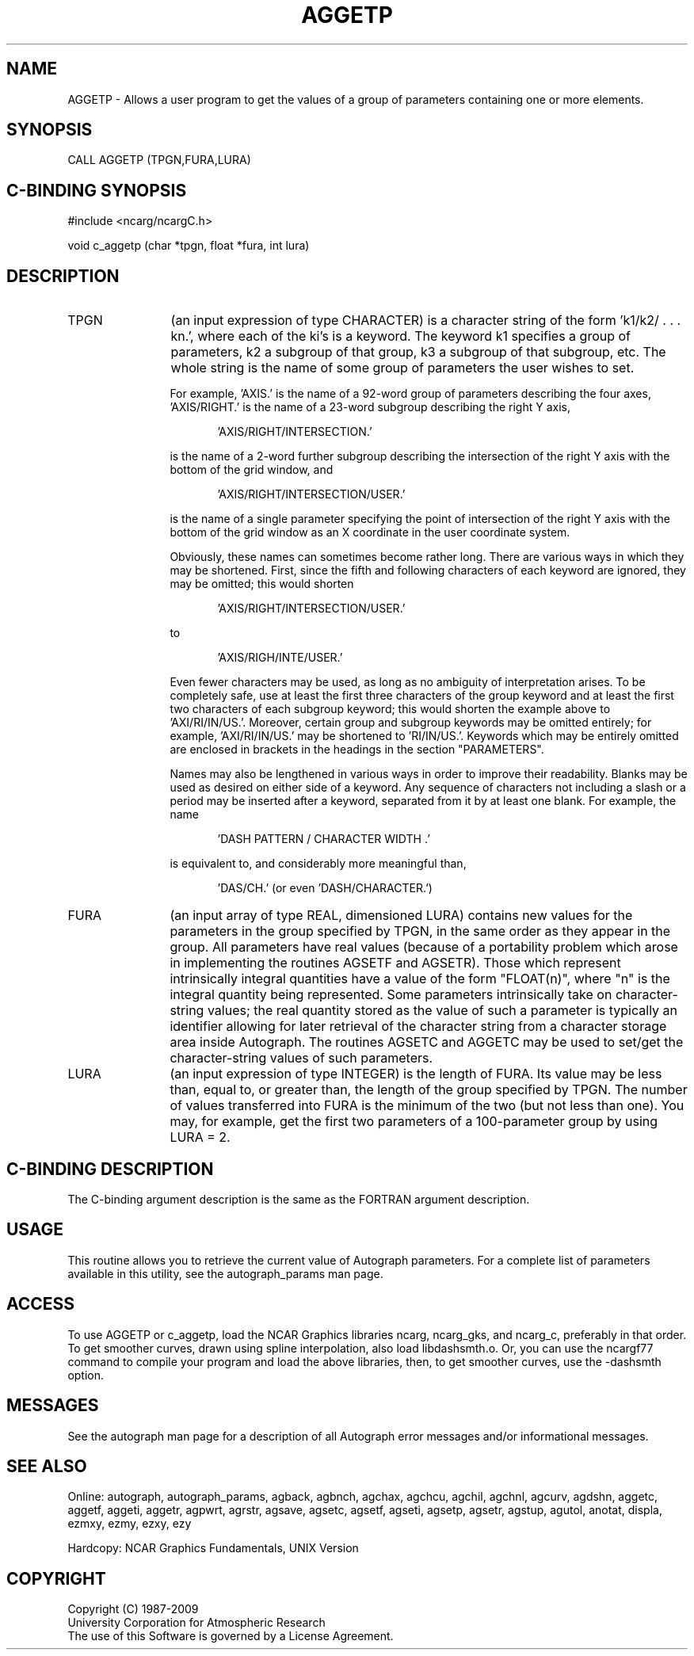 .TH AGGETP 3NCARG "March 1993" UNIX "NCAR GRAPHICS"
.na
.nh
.SH NAME
AGGETP - 
Allows a user program to get the values of a group of
parameters containing one or more elements.
.SH SYNOPSIS
CALL AGGETP (TPGN,FURA,LURA)
.SH C-BINDING SYNOPSIS
#include <ncarg/ncargC.h>
.sp
void c_aggetp (char *tpgn, float *fura, int lura)
.SH DESCRIPTION
.IP TPGN 12
(an input expression of type CHARACTER) is a character
string of the form 'k1/k2/ . . . kn.', where each of the
ki's is a keyword. The keyword k1 specifies a group of
parameters, k2 a subgroup of that group, k3 a subgroup of
that subgroup, etc. The whole string is the name of some
group of parameters the user wishes to set.
.sp
For example, 'AXIS.' is the name of a 92-word group of
parameters describing the four axes, 'AXIS/RIGHT.' is the
name of a 23-word subgroup describing the right Y axis,
.sp
.in +5
\&'AXIS/RIGHT/INTERSECTION.'
.in -5
.sp
is the name of a 2-word further subgroup describing the
intersection of the right Y axis with the bottom of the
grid window, and
.sp
.in +5
\&'AXIS/RIGHT/INTERSECTION/USER.'
.sp
.in -5
is the name of a single parameter specifying the point of
intersection of the right Y axis with the bottom of the
grid window as an X coordinate in the user coordinate
system.
.sp
Obviously, these names can sometimes become rather long.
There are various ways in which they may be shortened.
First, since the fifth and following characters of each
keyword are ignored, they may be omitted; this would shorten
.sp
.in +5
\&'AXIS/RIGHT/INTERSECTION/USER.'
.sp
.in -5
to
.sp
.in +5
\&'AXIS/RIGH/INTE/USER.'
.sp
.in -5
Even fewer characters may be used, as long as no ambiguity
of interpretation arises. To be completely safe, use at
least the first three characters of the group keyword and
at least the first two characters of each subgroup keyword;
this would shorten the example above to 'AXI/RI/IN/US.'.
Moreover, certain group and subgroup keywords may be
omitted entirely; for example, 'AXI/RI/IN/US.' may be
shortened to 'RI/IN/US.'. Keywords which may be entirely
omitted are enclosed in brackets in the headings in the
section "PARAMETERS".
.sp
Names may also be lengthened in various ways in order to
improve their readability. Blanks may be used as desired on
either side of a keyword. Any sequence of characters not
including a slash or a period may be inserted after a
keyword, separated from it by at least one blank. For
example, the name
.sp
.in +5
\&'DASH PATTERN / CHARACTER WIDTH .'
.sp
.in -5
is equivalent to, and considerably more meaningful than,
.sp
.in +5
\&'DAS/CH.' (or even 'DASH/CHARACTER.')
.sp
.in -5
.IP FURA 12
(an input array of type REAL, dimensioned LURA)
contains new values for the parameters in the group
specified by TPGN, in the same order as they appear in the
group. All parameters have real values (because of a
portability problem which arose in implementing the
routines AGSETF and AGSETR). Those which represent
intrinsically integral quantities have a value of the form
"FLOAT(n)", where "n" is the integral quantity being
represented. Some parameters intrinsically take on
character-string values; the real quantity stored as the
value of such a parameter is typically an identifier
allowing for later retrieval of the character string from a
character storage area inside Autograph. The routines
AGSETC and AGGETC may be used to set/get the character-string
values of such parameters.
.IP LURA 12
(an input expression of type INTEGER) is the length of
FURA. Its value may be less than, equal to, or greater
than, the length of the group specified by TPGN. The number
of values transferred into FURA is the minimum of the two
(but not less than one). You may, for example, get the
first two parameters of a 100-parameter group by using LURA
= 2.
.SH C-BINDING DESCRIPTION
The C-binding argument description is the same as the FORTRAN 
argument description.
.SH USAGE
This routine allows you to retrieve the current value of
Autograph parameters.  For a complete list of parameters available
in this utility, see the autograph_params man page.
.SH ACCESS 
To use AGGETP or c_aggetp, load the NCAR Graphics libraries ncarg, ncarg_gks, 
and ncarg_c, preferably in that order.    To get smoother curves, 
drawn using spline interpolation, also load libdashsmth.o.  Or,
you can use the ncargf77 command to compile your program and load 
the above libraries, then, to get smoother curves, use the 
-dashsmth option.
.SH MESSAGES
See the autograph man page for a description of all Autograph error
messages and/or informational messages.
.SH SEE ALSO
Online:
autograph,
autograph_params,
agback,
agbnch,
agchax,
agchcu,
agchil,
agchnl,
agcurv,
agdshn,
aggetc,
aggetf,
aggeti,
aggetr,
agpwrt,
agrstr,
agsave,
agsetc,
agsetf,
agseti,
agsetp,
agsetr,
agstup,
agutol,
anotat,
displa,
ezmxy,
ezmy,
ezxy,
ezy
.sp
Hardcopy:
NCAR Graphics Fundamentals, UNIX Version
.SH COPYRIGHT
Copyright (C) 1987-2009
.br
University Corporation for Atmospheric Research
.br
The use of this Software is governed by a License Agreement.
